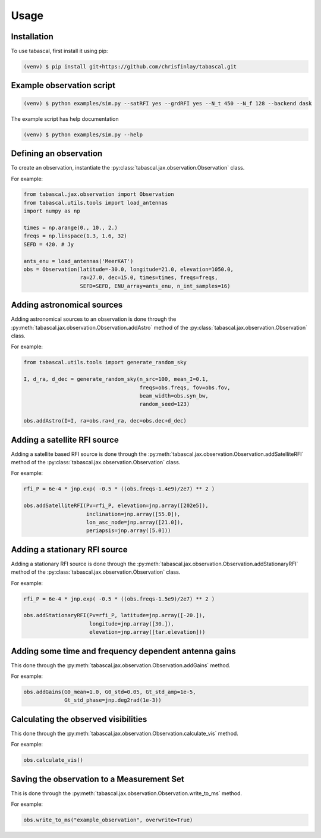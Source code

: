 Usage
=====

.. _installation:

Installation
------------

To use tabascal, first install it using pip:

.. code-block:: console

   (venv) $ pip install git+https://github.com/chrisfinlay/tabascal.git

Example observation script 
--------------------------

.. code-block:: console

    (venv) $ python examples/sim.py --satRFI yes --grdRFI yes --N_t 450 --N_f 128 --backend dask

The example script has help documentation

.. code-block:: console

    (venv) $ python examples/sim.py --help

Defining an observation
-----------------------

To create an observation, instantiate the
:py:class:`tabascal.jax.observation.Observation` class.

For example:

.. code-block:: python

    from tabascal.jax.observation import Observation
    from tabascal.utils.tools import load_antennas
    import numpy as np

    times = np.arange(0., 10., 2.)
    freqs = np.linspace(1.3, 1.6, 32)
    SEFD = 420. # Jy

    ants_enu = load_antennas('MeerKAT')
    obs = Observation(latitude=-30.0, longitude=21.0, elevation=1050.0,
                      ra=27.0, dec=15.0, times=times, freqs=freqs, 
                      SEFD=SEFD, ENU_array=ants_enu, n_int_samples=16)

Adding astronomical sources
---------------------------

Adding astronomical sources to an observation is done through the
:py:meth:`tabascal.jax.observation.Observation.addAstro` method of the
:py:class:`tabascal.jax.observation.Observation` class.

For example:

.. code-block:: python

    from tabascal.utils.tools import generate_random_sky

    I, d_ra, d_dec = generate_random_sky(n_src=100, mean_I=0.1, 
                                         freqs=obs.freqs, fov=obs.fov,
                                         beam_width=obs.syn_bw,
                                         random_seed=123)

    obs.addAstro(I=I, ra=obs.ra+d_ra, dec=obs.dec+d_dec)

Adding a satellite RFI source
-----------------------------

Adding a satellite based RFI source is done through the
:py:meth:`tabascal.jax.observation.Observation.addSatelliteRFI` method of the
:py:class:`tabascal.jax.observation.Observation` class.

For example:

.. code-block:: python

    rfi_P = 6e-4 * jnp.exp( -0.5 * ((obs.freqs-1.4e9)/2e7) ** 2 )

    obs.addSatelliteRFI(Pv=rfi_P, elevation=jnp.array([202e5]), 
                        inclination=jnp.array([55.0]),
                        lon_asc_node=jnp.array([21.0]), 
                        periapsis=jnp.array([5.0]))

Adding a stationary RFI source
------------------------------

Adding a stationary RFI source is done through the
:py:meth:`tabascal.jax.observation.Observation.addStationaryRFI` method of the
:py:class:`tabascal.jax.observation.Observation` class.

For example:

.. code-block:: python

    rfi_P = 6e-4 * jnp.exp( -0.5 * ((obs.freqs-1.5e9)/2e7) ** 2 )

    obs.addStationaryRFI(Pv=rfi_P, latitude=jnp.array([-20.]), 
                         longitude=jnp.array([30.]), 
                         elevation=jnp.array([tar.elevation]))

Adding some time and frequency dependent antenna gains
------------------------------------------------------

This done through the :py:meth:`tabascal.jax.observation.Observation.addGains`
method.

For example:

.. code-block:: python

    obs.addGains(G0_mean=1.0, G0_std=0.05, Gt_std_amp=1e-5,
                 Gt_std_phase=jnp.deg2rad(1e-3))

Calculating the observed visibilities
-------------------------------------

This done through the :py:meth:`tabascal.jax.observation.Observation.calculate_vis`
method.

For example:

.. code-block:: python

    obs.calculate_vis()

Saving the observation to a Measurement Set
-------------------------------------------

This is done through the :py:meth:`tabascal.jax.observation.Observation.write_to_ms`
method.

For example:

.. code-block:: python

    obs.write_to_ms("example_observation", overwrite=True)